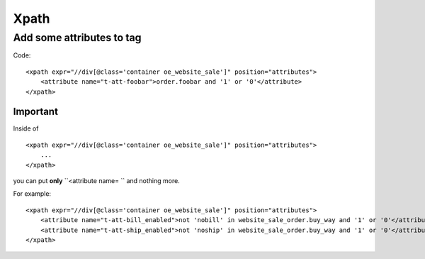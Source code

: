 Xpath
=====

Add some attributes to tag
--------------------------
Code::

    <xpath expr="//div[@class='container oe_website_sale']" position="attributes">
        <attribute name="t-att-foobar">order.foobar and '1' or '0'</attribute>
    </xpath>

Important
^^^^^^^^^
Inside of ::

    <xpath expr="//div[@class='container oe_website_sale']" position="attributes">
        ...
    </xpath>

you can put **only**  ``<attribute name= `` and nothing more.

For example::

    <xpath expr="//div[@class='container oe_website_sale']" position="attributes">
        <attribute name="t-att-bill_enabled">not 'nobill' in website_sale_order.buy_way and '1' or '0'</attribute>
        <attribute name="t-att-ship_enabled">not 'noship' in website_sale_order.buy_way and '1' or '0'</attribute>
    </xpath>
